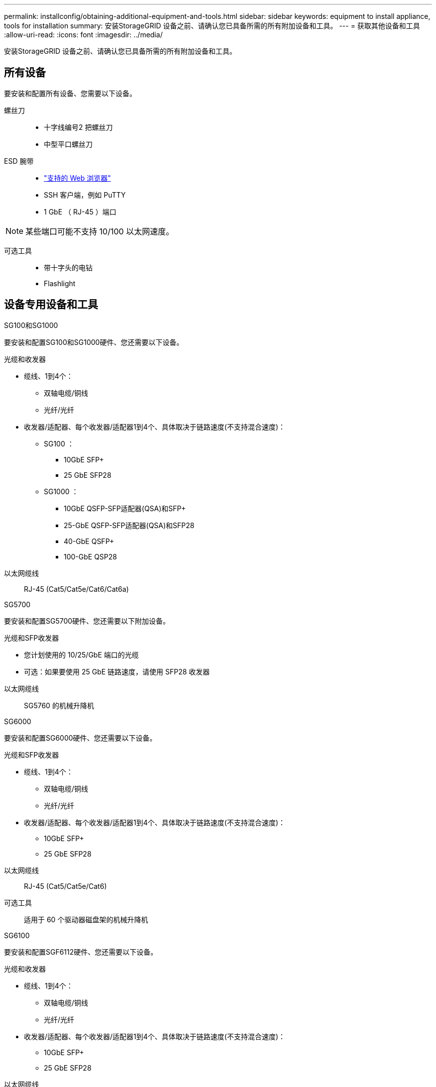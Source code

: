 ---
permalink: installconfig/obtaining-additional-equipment-and-tools.html 
sidebar: sidebar 
keywords: equipment to install appliance, tools for installation 
summary: 安装StorageGRID 设备之前、请确认您已具备所需的所有附加设备和工具。 
---
= 获取其他设备和工具
:allow-uri-read: 
:icons: font
:imagesdir: ../media/


[role="lead"]
安装StorageGRID 设备之前、请确认您已具备所需的所有附加设备和工具。



== 所有设备

要安装和配置所有设备、您需要以下设备。

螺丝刀::
+
--
* 十字线编号2 把螺丝刀
* 中型平口螺丝刀


--
ESD 腕带::
+
--
* https://docs.netapp.com/us-en/storagegrid-118/admin/web-browser-requirements.html["支持的 Web 浏览器"^]
* SSH 客户端，例如 PuTTY
* 1 GbE （ RJ-45 ）端口


--



NOTE: 某些端口可能不支持 10/100 以太网速度。

可选工具::
+
--
* 带十字头的电钻
* Flashlight


--




== 设备专用设备和工具

[role="tabbed-block"]
====
.SG100和SG1000
--
要安装和配置SG100和SG1000硬件、您还需要以下设备。

光缆和收发器::
+
--
* 缆线、1到4个：
+
** 双轴电缆/铜线
** 光纤/光纤


* 收发器/适配器、每个收发器/适配器1到4个、具体取决于链路速度(不支持混合速度)：
+
** SG100 ：
+
*** 10GbE SFP+
*** 25 GbE SFP28


** SG1000 ：
+
*** 10GbE QSFP-SFP适配器(QSA)和SFP+
*** 25-GbE QSFP-SFP适配器(QSA)和SFP28
*** 40-GbE QSFP+
*** 100-GbE QSP28






--
以太网缆线:: RJ-45 (Cat5/Cat5e/Cat6/Cat6a)


--
.SG5700
--
要安装和配置SG5700硬件、您还需要以下附加设备。

光缆和SFP收发器::
+
--
* 您计划使用的 10/25/GbE 端口的光缆
* 可选：如果要使用 25 GbE 链路速度，请使用 SFP28 收发器


--
以太网缆线:: SG5760 的机械升降机


--
.SG6000
--
要安装和配置SG6000硬件、您还需要以下设备。

光缆和SFP收发器::
+
--
* 缆线、1到4个：
+
** 双轴电缆/铜线
** 光纤/光纤


* 收发器/适配器、每个收发器/适配器1到4个、具体取决于链路速度(不支持混合速度)：
+
** 10GbE SFP+
** 25 GbE SFP28




--
以太网缆线:: RJ-45 (Cat5/Cat5e/Cat6)
可选工具:: 适用于 60 个驱动器磁盘架的机械升降机


--
.SG6100
--
要安装和配置SGF6112硬件、您还需要以下设备。

光缆和收发器::
+
--
* 缆线、1到4个：
+
** 双轴电缆/铜线
** 光纤/光纤


* 收发器/适配器、每个收发器/适配器1到4个、具体取决于链路速度(不支持混合速度)：
+
** 10GbE SFP+
** 25 GbE SFP28




--
以太网缆线:: RJ-45 (Cat5/Cat5e/Cat6/Cat6a)


--
====